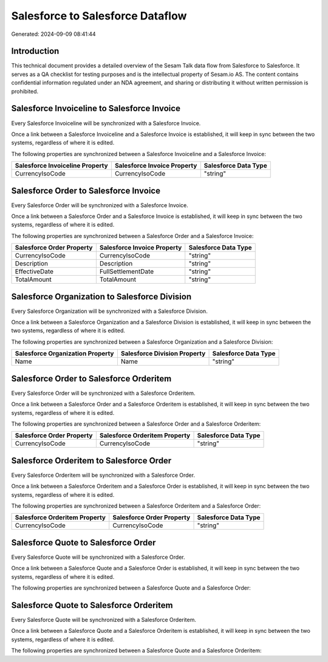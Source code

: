 =================================
Salesforce to Salesforce Dataflow
=================================

Generated: 2024-09-09 08:41:44

Introduction
------------

This technical document provides a detailed overview of the Sesam Talk data flow from Salesforce to Salesforce. It serves as a QA checklist for testing purposes and is the intellectual property of Sesam.io AS. The content contains confidential information regulated under an NDA agreement, and sharing or distributing it without written permission is prohibited.

Salesforce Invoiceline to Salesforce Invoice
--------------------------------------------
Every Salesforce Invoiceline will be synchronized with a Salesforce Invoice.

Once a link between a Salesforce Invoiceline and a Salesforce Invoice is established, it will keep in sync between the two systems, regardless of where it is edited.

The following properties are synchronized between a Salesforce Invoiceline and a Salesforce Invoice:

.. list-table::
   :header-rows: 1

   * - Salesforce Invoiceline Property
     - Salesforce Invoice Property
     - Salesforce Data Type
   * - CurrencyIsoCode
     - CurrencyIsoCode
     - "string"


Salesforce Order to Salesforce Invoice
--------------------------------------
Every Salesforce Order will be synchronized with a Salesforce Invoice.

Once a link between a Salesforce Order and a Salesforce Invoice is established, it will keep in sync between the two systems, regardless of where it is edited.

The following properties are synchronized between a Salesforce Order and a Salesforce Invoice:

.. list-table::
   :header-rows: 1

   * - Salesforce Order Property
     - Salesforce Invoice Property
     - Salesforce Data Type
   * - CurrencyIsoCode
     - CurrencyIsoCode
     - "string"
   * - Description
     - Description
     - "string"
   * - EffectiveDate
     - FullSettlementDate
     - "string"
   * - TotalAmount
     - TotalAmount
     - "string"


Salesforce Organization to Salesforce Division
----------------------------------------------
Every Salesforce Organization will be synchronized with a Salesforce Division.

Once a link between a Salesforce Organization and a Salesforce Division is established, it will keep in sync between the two systems, regardless of where it is edited.

The following properties are synchronized between a Salesforce Organization and a Salesforce Division:

.. list-table::
   :header-rows: 1

   * - Salesforce Organization Property
     - Salesforce Division Property
     - Salesforce Data Type
   * - Name	
     - Name
     - "string"


Salesforce Order to Salesforce Orderitem
----------------------------------------
Every Salesforce Order will be synchronized with a Salesforce Orderitem.

Once a link between a Salesforce Order and a Salesforce Orderitem is established, it will keep in sync between the two systems, regardless of where it is edited.

The following properties are synchronized between a Salesforce Order and a Salesforce Orderitem:

.. list-table::
   :header-rows: 1

   * - Salesforce Order Property
     - Salesforce Orderitem Property
     - Salesforce Data Type
   * - CurrencyIsoCode
     - CurrencyIsoCode
     - "string"


Salesforce Orderitem to Salesforce Order
----------------------------------------
Every Salesforce Orderitem will be synchronized with a Salesforce Order.

Once a link between a Salesforce Orderitem and a Salesforce Order is established, it will keep in sync between the two systems, regardless of where it is edited.

The following properties are synchronized between a Salesforce Orderitem and a Salesforce Order:

.. list-table::
   :header-rows: 1

   * - Salesforce Orderitem Property
     - Salesforce Order Property
     - Salesforce Data Type
   * - CurrencyIsoCode
     - CurrencyIsoCode
     - "string"


Salesforce Quote to Salesforce Order
------------------------------------
Every Salesforce Quote will be synchronized with a Salesforce Order.

Once a link between a Salesforce Quote and a Salesforce Order is established, it will keep in sync between the two systems, regardless of where it is edited.

The following properties are synchronized between a Salesforce Quote and a Salesforce Order:

.. list-table::
   :header-rows: 1

   * - Salesforce Quote Property
     - Salesforce Order Property
     - Salesforce Data Type


Salesforce Quote to Salesforce Orderitem
----------------------------------------
Every Salesforce Quote will be synchronized with a Salesforce Orderitem.

Once a link between a Salesforce Quote and a Salesforce Orderitem is established, it will keep in sync between the two systems, regardless of where it is edited.

The following properties are synchronized between a Salesforce Quote and a Salesforce Orderitem:

.. list-table::
   :header-rows: 1

   * - Salesforce Quote Property
     - Salesforce Orderitem Property
     - Salesforce Data Type


